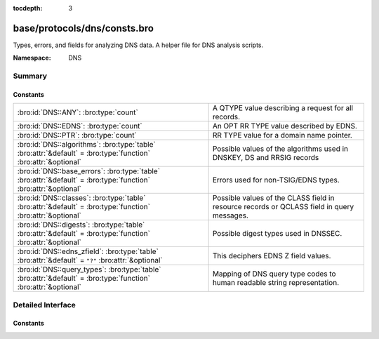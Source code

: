 :tocdepth: 3

base/protocols/dns/consts.bro
=============================
.. bro:namespace:: DNS

Types, errors, and fields for analyzing DNS data.  A helper file
for DNS analysis scripts.

:Namespace: DNS

Summary
~~~~~~~
Constants
#########
=============================================================================================================== ======================================================================
:bro:id:`DNS::ANY`: :bro:type:`count`                                                                           A QTYPE value describing a request for all records.
:bro:id:`DNS::EDNS`: :bro:type:`count`                                                                          An OPT RR TYPE value described by EDNS.
:bro:id:`DNS::PTR`: :bro:type:`count`                                                                           RR TYPE value for a domain name pointer.
:bro:id:`DNS::algorithms`: :bro:type:`table` :bro:attr:`&default` = :bro:type:`function` :bro:attr:`&optional`  Possible values of the algorithms used in DNSKEY, DS and RRSIG records
:bro:id:`DNS::base_errors`: :bro:type:`table` :bro:attr:`&default` = :bro:type:`function` :bro:attr:`&optional` Errors used for non-TSIG/EDNS types.
:bro:id:`DNS::classes`: :bro:type:`table` :bro:attr:`&default` = :bro:type:`function` :bro:attr:`&optional`     Possible values of the CLASS field in resource records or QCLASS
                                                                                                                field in query messages.
:bro:id:`DNS::digests`: :bro:type:`table` :bro:attr:`&default` = :bro:type:`function` :bro:attr:`&optional`     Possible digest types used in DNSSEC.
:bro:id:`DNS::edns_zfield`: :bro:type:`table` :bro:attr:`&default` = ``"?"`` :bro:attr:`&optional`              This deciphers EDNS Z field values.
:bro:id:`DNS::query_types`: :bro:type:`table` :bro:attr:`&default` = :bro:type:`function` :bro:attr:`&optional` Mapping of DNS query type codes to human readable string
                                                                                                                representation.
=============================================================================================================== ======================================================================


Detailed Interface
~~~~~~~~~~~~~~~~~~
Constants
#########
.. bro:id:: DNS::ANY

   :Type: :bro:type:`count`
   :Default: ``255``

   A QTYPE value describing a request for all records.

.. bro:id:: DNS::EDNS

   :Type: :bro:type:`count`
   :Default: ``41``

   An OPT RR TYPE value described by EDNS.

.. bro:id:: DNS::PTR

   :Type: :bro:type:`count`
   :Default: ``12``

   RR TYPE value for a domain name pointer.

.. bro:id:: DNS::algorithms

   :Type: :bro:type:`table` [:bro:type:`count`] of :bro:type:`string`
   :Attributes: :bro:attr:`&default` = :bro:type:`function` :bro:attr:`&optional`
   :Default:

   ::

      {
         [2] = "Diffie_Hellman",
         [6] = "DSA_NSEC3_SHA1",
         [14] = "ECDSA_curveP384withSHA384",
         [4] = "Elliptic_Curve",
         [1] = "RSA_MD5",
         [8] = "RSA_SHA256",
         [7] = "RSA_SHA1_NSEC3_SHA1",
         [15] = "Ed25519",
         [252] = "Indirect",
         [254] = "PrivateOID",
         [255] = "reserved255",
         [5] = "RSA_SHA1",
         [10] = "RSA_SHA512",
         [253] = "PrivateDNS",
         [0] = "reserved0",
         [3] = "DSA_SHA1",
         [12] = "GOST_R_34_10_2001",
         [13] = "ECDSA_curveP256withSHA256",
         [16] = "Ed448"
      }

   Possible values of the algorithms used in DNSKEY, DS and RRSIG records

.. bro:id:: DNS::base_errors

   :Type: :bro:type:`table` [:bro:type:`count`] of :bro:type:`string`
   :Attributes: :bro:attr:`&default` = :bro:type:`function` :bro:attr:`&optional`
   :Default:

   ::

      {
         [2] = "SERVFAIL",
         [9] = "NOTAUTH",
         [17] = "BADKEY",
         [6] = "YXDOMAIN",
         [11] = "unassigned-11",
         [14] = "unassigned-14",
         [4] = "NOTIMP",
         [22] = "BADTRUNC",
         [1] = "FORMERR",
         [8] = "NXRRSet",
         [3842] = "BADSIG",
         [7] = "YXRRSET",
         [15] = "unassigned-15",
         [5] = "REFUSED",
         [19] = "BADMODE",
         [10] = "NOTZONE",
         [0] = "NOERROR",
         [3] = "NXDOMAIN",
         [12] = "unassigned-12",
         [13] = "unassigned-13",
         [18] = "BADTIME",
         [21] = "BADALG",
         [16] = "BADVERS",
         [20] = "BADNAME"
      }

   Errors used for non-TSIG/EDNS types.

.. bro:id:: DNS::classes

   :Type: :bro:type:`table` [:bro:type:`count`] of :bro:type:`string`
   :Attributes: :bro:attr:`&default` = :bro:type:`function` :bro:attr:`&optional`
   :Default:

   ::

      {
         [2] = "C_CSNET",
         [4] = "C_HESOD",
         [1] = "C_INTERNET",
         [254] = "C_NONE",
         [255] = "C_ANY",
         [3] = "C_CHAOS"
      }

   Possible values of the CLASS field in resource records or QCLASS
   field in query messages.

.. bro:id:: DNS::digests

   :Type: :bro:type:`table` [:bro:type:`count`] of :bro:type:`string`
   :Attributes: :bro:attr:`&default` = :bro:type:`function` :bro:attr:`&optional`
   :Default:

   ::

      {
         [2] = "SHA256",
         [4] = "SHA384",
         [1] = "SHA1",
         [0] = "reserved0",
         [3] = "GOST_R_34_11_94"
      }

   Possible digest types used in DNSSEC.

.. bro:id:: DNS::edns_zfield

   :Type: :bro:type:`table` [:bro:type:`count`] of :bro:type:`string`
   :Attributes: :bro:attr:`&default` = ``"?"`` :bro:attr:`&optional`
   :Default:

   ::

      {
         [32768] = "DNS_SEC_OK",
         [0] = "NOVALUE"
      }

   This deciphers EDNS Z field values.

.. bro:id:: DNS::query_types

   :Type: :bro:type:`table` [:bro:type:`count`] of :bro:type:`string`
   :Attributes: :bro:attr:`&default` = :bro:type:`function` :bro:attr:`&optional`
   :Default:

   ::

      {
         [19] = "X25",
         [10] = "NULL",
         [3] = "MD",
         [254] = "MAILA",
         [43] = "DS",
         [50] = "NSEC3",
         [99] = "SPF",
         [47] = "NSEC",
         [251] = "IXFR",
         [32768] = "TA",
         [27] = "GPOS",
         [6] = "SOA",
         [20] = "ISDN",
         [51] = "NSEC3PARAM",
         [25] = "KEY",
         [37] = "CERT",
         [31] = "NIMLOC",
         [28] = "AAAA",
         [9] = "MR",
         [32769] = "DLV",
         [11] = "WKS",
         [40] = "SINK",
         [41] = "OPT",
         [59] = "CDS",
         [252] = "AXFR",
         [46] = "RRSIG",
         [5] = "CNAME",
         [49] = "DHCID",
         [103] = "UNSPEC",
         [253] = "MAILB",
         [45] = "IPSECKEY",
         [8] = "MG",
         [17] = "RP",
         [48] = "DNSKEY",
         [257] = "CAA",
         [33] = "SRV",
         [100] = "UINFO",
         [24] = "SIG",
         [23] = "NSAP-PTR",
         [26] = "PX",
         [101] = "UID",
         [39] = "DNAME",
         [16] = "TXT",
         [34] = "ATMA",
         [38] = "A6",
         [18] = "AFSDB",
         [35] = "NAPTR",
         [42] = "APL",
         [7] = "MB",
         [15] = "MX",
         [249] = "TKEY",
         [36] = "KX",
         [4] = "MF",
         [44] = "SSHFP",
         [52] = "TLSA",
         [1] = "A",
         [22] = "NSAP",
         [250] = "TSIG",
         [14] = "MINFO",
         [102] = "GID",
         [255] = "*",
         [256] = "URI",
         [21] = "RT",
         [29] = "LOC",
         [13] = "HINFO",
         [30] = "EID",
         [55] = "HIP",
         [2] = "NS",
         [32] = "NB",
         [60] = "CDNSKEY",
         [12] = "PTR",
         [61] = "OPENPGPKEY"
      }

   Mapping of DNS query type codes to human readable string
   representation.


